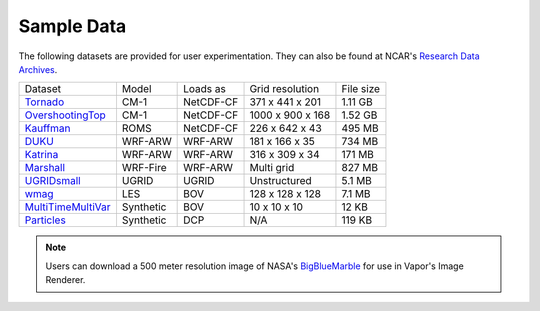 .. _sampleData:

Sample Data
-----------

The following datasets are provided for user experimentation. They can also be found at NCAR's `Research Data Archives <https://rda.ucar.edu/datasets/ds897-7/>`_.

+-----------------------------+-----------+----------------+-------------------+-----------+
| Dataset                     | Model     | Loads as       | Grid resolution   | File size |
+-----------------------------+-----------+----------------+-------------------+-----------+
| Tornado_                    | CM-1      | NetCDF-CF      | 371 x 441 x 201   | 1.11 GB   |
+-----------------------------+-----------+----------------+-------------------+-----------+
| OvershootingTop_            | CM-1      | NetCDF-CF      | 1000 x 900 x 168  | 1.52 GB   |
+-----------------------------+-----------+----------------+-------------------+-----------+
| Kauffman_                   | ROMS      | NetCDF-CF      | 226 x 642 x 43    | 495 MB    |
+-----------------------------+-----------+----------------+-------------------+-----------+
| DUKU_                       | WRF-ARW   | WRF-ARW        | 181 x 166 x 35    | 734 MB    |
+-----------------------------+-----------+----------------+-------------------+-----------+
| Katrina_                    | WRF-ARW   | WRF-ARW        | 316 x 309 x 34    | 171 MB    |
+-----------------------------+-----------+----------------+-------------------+-----------+
| Marshall_                   | WRF-Fire  | WRF-ARW        | Multi grid        | 827 MB    |
+-----------------------------+-----------+----------------+-------------------+-----------+
| UGRIDsmall_                 | UGRID     | UGRID          | Unstructured      | 5.1 MB    |
+-----------------------------+-----------+----------------+-------------------+-----------+
| wmag_                       | LES       | BOV            | 128 x 128 x 128   | 7.1 MB    |
+-----------------------------+-----------+----------------+-------------------+-----------+
| MultiTimeMultiVar_          | Synthetic | BOV            | 10 x 10 x 10      | 12 KB     |
+-----------------------------+-----------+----------------+-------------------+-----------+
| Particles_                  | Synthetic | DCP            | N/A               | 119 KB    |
+-----------------------------+-----------+----------------+-------------------+-----------+

.. _DUKU: https://data.rda.ucar.edu/ds897.7/DUKU.zip

.. _Kauffman: https://data.rda.ucar.edu/ds897.7/kauffmanSample.zip

.. _UGRIDsmall: https://data.rda.ucar.edu/ds897.7/UGRIDsmall.zip

.. _Tornado: https://data.rda.ucar.edu/ds897.7/Tornado.zip

.. _OvershootingTop: https://data.rda.ucar.edu/ds897.7/overshootingTop.zip

.. _MultiTimeMultiVar: https://data.rda.ucar.edu/ds897.7/Brick.zip

.. _wmag: https://data.rda.ucar.edu/ds897.7/wmag.zip

.. _Particles: https://data.rda.ucar.edu/ds897.7/Particles.zip

.. _Marshall: https://data.rda.ucar.edu/ds897.7/MarshallWildfire.zip

.. _Katrina: https://data.rda.ucar.edu/ds897.7/Katrina.zip

.. note:: Users can download a 500 meter resolution image of NASA's `BigBlueMarble <https://drive.google.com/open?id=1qIwh8ZJj67d85ktkjpgOVBAE-oMRi3rD>`_ for use in Vapor's Image Renderer.
